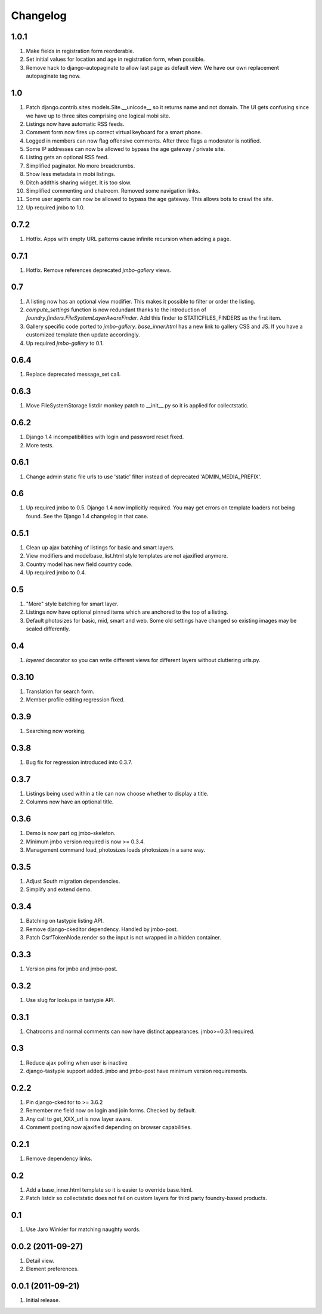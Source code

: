 Changelog
=========

1.0.1
-----
#. Make fields in registration form reorderable.
#. Set initial values for location and age in registration form, when possible.
#. Remove hack to django-autopaginate to allow last page as default view. We have our own replacement autopaginate tag now.

1.0
---
#. Patch django.contrib.sites.models.Site.__unicode__ so it returns name and not domain. The UI gets confusing since we have up to three sites comprising one logical mobi site.
#. Listings now have automatic RSS feeds.
#. Comment form now fires up correct virtual keyboard for a smart phone.
#. Logged in members can now flag offensive comments. After three flags a moderator is notified.
#. Some IP addresses can now be allowed to bypass the age gateway / private site.
#. Listing gets an optional RSS feed.
#. Simplified paginator. No more breadcrumbs.
#. Show less metadata in mobi listings.
#. Ditch addthis sharing widget. It is too slow.
#. Simplified commenting and chatroom. Removed some navigation links.
#. Some user agents can now be allowed to bypass the age gateway. This allows bots to crawl the site.
#. Up required jmbo to 1.0.

0.7.2
-----
#. Hotfix. Apps with empty URL patterns cause infinite recursion when adding a page.

0.7.1
-----
#. Hotfix. Remove references deprecated `jmbo-gallery` views.

0.7
---
#. A listing now has an optional view modifier. This makes it possible to filter or order the listing.
#. `compute_settings` function is now redundant thanks to the introduction of `foundry.finders.FileSystemLayerAwareFinder`. Add this finder to STATICFILES_FINDERS as the first item.
#. Gallery specific code ported to `jmbo-gallery`. `base_inner.html` has a new link to gallery CSS and JS. If you have a customized template then update accordingly.
#. Up required `jmbo-gallery` to 0.1.

0.6.4
-----
#. Replace deprecated message_set call.

0.6.3
-----
#. Move FileSystemStorage listdir monkey patch to __init__.py so it is applied for collectstatic.

0.6.2
-----
#. Django 1.4 incompatibilities with login and password reset fixed.
#. More tests.

0.6.1
-----
#. Change admin static file urls to use 'static' filter instead of deprecated 'ADMIN_MEDIA_PREFIX'.

0.6
---
#. Up required jmbo to 0.5. Django 1.4 now implicitly required. You may get errors on template loaders not being found. See the Django 1.4 changelog in that case.

0.5.1
-----
#. Clean up ajax batching of listings for basic and smart layers. 
#. View modifiers and modelbase_list.html style templates are not ajaxified anymore.
#. Country model has new field country code.
#. Up required jmbo to 0.4.

0.5
---
#. "More" style batching for smart layer.
#. Listings now have optional pinned items which are anchored to the top of a listing.
#. Default photosizes for basic, mid, smart and web. Some old settings have changed so existing images may be scaled differently.

0.4
---
#. `layered` decorator so you can write different views for different layers without cluttering urls.py.

0.3.10
------
#. Translation for search form.
#. Member profile editing regression fixed.

0.3.9
-----
#. Searching now working.

0.3.8
-----
#. Bug fix for regression introduced into 0.3.7.

0.3.7
-----
#. Listings being used within a tile can now choose whether to display a title.
#. Columns now have an optional title.

0.3.6
-----
#. Demo is now part og jmbo-skeleton.
#. Minimum jmbo version required is now >= 0.3.4.
#. Management command load_photosizes loads photosizes in a sane way.

0.3.5
-----
#. Adjust South migration dependencies.
#. Simplify and extend demo.

0.3.4
-----
#. Batching on tastypie listing API.
#. Remove django-ckeditor dependency. Handled by jmbo-post.
#. Patch CsrfTokenNode.render so the input is not wrapped in a hidden container.

0.3.3
-----
#. Version pins for jmbo and jmbo-post.

0.3.2
-----
#. Use slug for lookups in tastypie API.

0.3.1
-----
#. Chatrooms and normal comments can now have distinct appearances. jmbo>=0.3.1 required.

0.3
----
#. Reduce ajax polling when user is inactive
#. django-tastypie support added. jmbo and jmbo-post have minimum version requirements.

0.2.2
-----
#. Pin django-ckeditor to >= 3.6.2
#. Remember me field now on login and join forms. Checked by default.
#. Any call to get_XXX_url is now layer aware.
#. Comment posting now ajaxified depending on browser capabilities.

0.2.1
-----
#. Remove dependency links.

0.2
---
#. Add a base_inner.html template so it is easier to override base.html.
#. Patch listdir so collectstatic does not fail on custom layers for third party foundry-based products.

0.1
---
#. Use Jaro Winkler for matching naughty words.

0.0.2 (2011-09-27)
------------------
#. Detail view.
#. Element preferences.

0.0.1 (2011-09-21)
------------------
#. Initial release.

